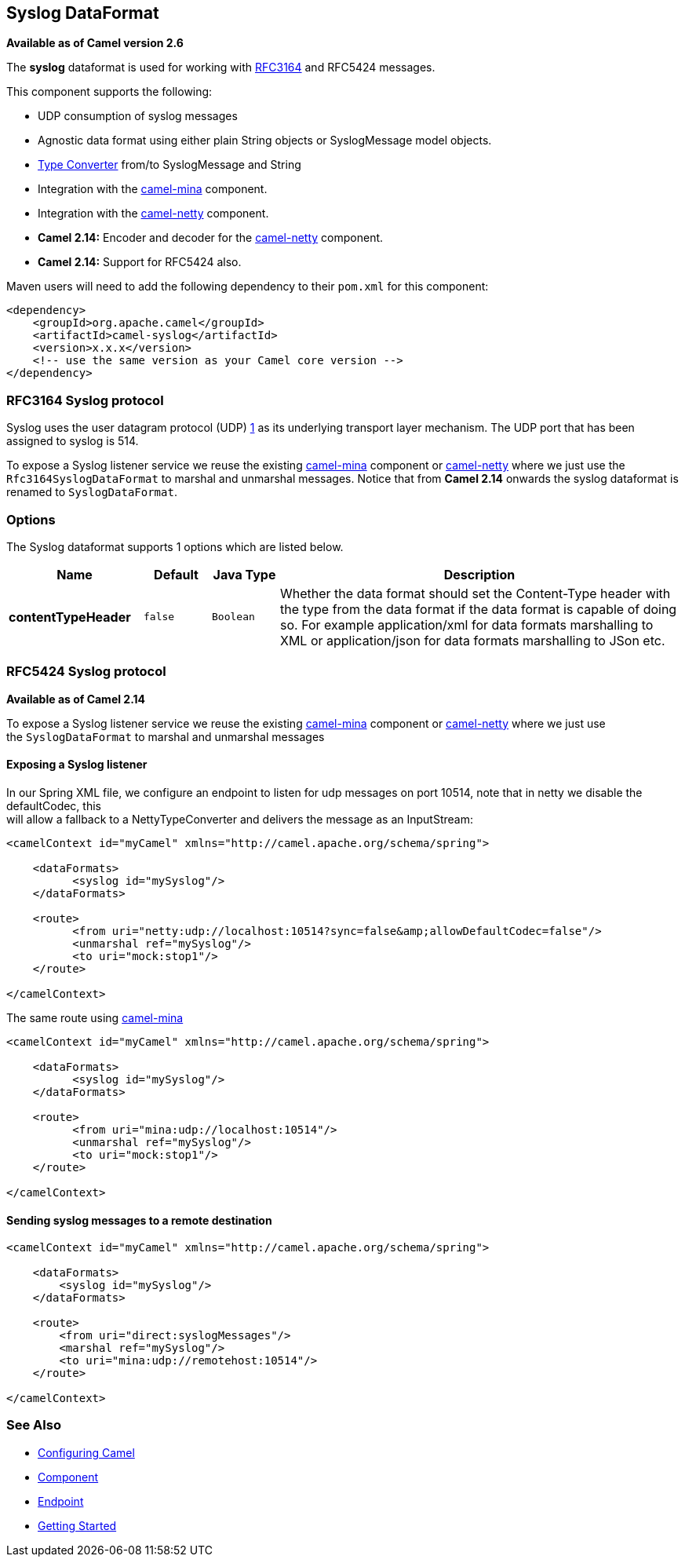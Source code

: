## Syslog DataFormat

*Available as of Camel version 2.6*

The *syslog* dataformat is used for working with
http://www.ietf.org/rfc/rfc3164.txt[RFC3164] and RFC5424 messages.

This component supports the following:

* UDP consumption of syslog messages
* Agnostic data format using either plain String objects or
SyslogMessage model objects.
* link:type-converter.html[Type Converter] from/to SyslogMessage and
String
* Integration with the link:mina.html[camel-mina] component.
* Integration with the link:netty.html[camel-netty] component.
* *Camel 2.14:* Encoder and decoder for
the link:netty.html[camel-netty] component.
* *Camel 2.14:* Support for RFC5424 also.

Maven users will need to add the following dependency to their `pom.xml`
for this component:

[source,xml]
------------------------------------------------------------
<dependency>
    <groupId>org.apache.camel</groupId>
    <artifactId>camel-syslog</artifactId>
    <version>x.x.x</version>
    <!-- use the same version as your Camel core version -->
</dependency>
------------------------------------------------------------

### RFC3164 Syslog protocol

Syslog uses the user datagram protocol (UDP)
https://cwiki.apache.org/confluence/pages/createpage.action?spaceKey=CAMEL&title=1&linkCreation=true&fromPageId=24185759[1]
as its underlying transport layer mechanism.  
The UDP port that has been assigned to syslog is 514.

To expose a Syslog listener service we reuse the existing
link:mina.html[camel-mina] component or link:netty.html[camel-netty]
where we just use the `Rfc3164SyslogDataFormat` to marshal and unmarshal
messages. Notice that from *Camel 2.14* onwards the syslog dataformat is
renamed to `SyslogDataFormat`.

### Options

// dataformat options: START
The Syslog dataformat supports 1 options which are listed below.



[width="100%",cols="2s,1m,1m,6",options="header"]
|=======================================================================
| Name | Default | Java Type | Description
| contentTypeHeader | false | Boolean | Whether the data format should set the Content-Type header with the type from the data format if the data format is capable of doing so. For example application/xml for data formats marshalling to XML or application/json for data formats marshalling to JSon etc.
|=======================================================================
// dataformat options: END

### RFC5424 Syslog protocol

*Available as of Camel 2.14*

To expose a Syslog listener service we reuse the
existing link:mina.html[camel-mina] component
or link:netty.html[camel-netty] where we just use
the `SyslogDataFormat` to marshal and unmarshal messages

#### Exposing a Syslog listener

In our Spring XML file, we configure an endpoint to listen for udp
messages on port 10514, note that in netty we disable the defaultCodec,
this  +
 will allow a fallback to a NettyTypeConverter and delivers the message
as an InputStream:

[source,xml]
------------------------------------------------------------------------------------------
<camelContext id="myCamel" xmlns="http://camel.apache.org/schema/spring">

    <dataFormats>
          <syslog id="mySyslog"/>
    </dataFormats>

    <route>
          <from uri="netty:udp://localhost:10514?sync=false&amp;allowDefaultCodec=false"/>
          <unmarshal ref="mySyslog"/>
          <to uri="mock:stop1"/>
    </route>

</camelContext>
------------------------------------------------------------------------------------------

The same route using link:mina.html[camel-mina]

[source,xml]
-------------------------------------------------------------------------
<camelContext id="myCamel" xmlns="http://camel.apache.org/schema/spring">

    <dataFormats>
          <syslog id="mySyslog"/>
    </dataFormats>

    <route>
          <from uri="mina:udp://localhost:10514"/>
          <unmarshal ref="mySyslog"/>
          <to uri="mock:stop1"/>
    </route>

</camelContext>
-------------------------------------------------------------------------

#### Sending syslog messages to a remote destination

[source,xml]
-------------------------------------------------------------------------
<camelContext id="myCamel" xmlns="http://camel.apache.org/schema/spring">

    <dataFormats>
        <syslog id="mySyslog"/>
    </dataFormats>

    <route>
        <from uri="direct:syslogMessages"/>
        <marshal ref="mySyslog"/>
        <to uri="mina:udp://remotehost:10514"/>
    </route>

</camelContext>
-------------------------------------------------------------------------

### See Also

* link:configuring-camel.html[Configuring Camel]
* link:component.html[Component]
* link:endpoint.html[Endpoint]
* link:getting-started.html[Getting Started]
